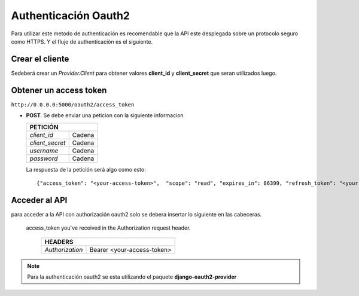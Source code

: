 Authenticación Oauth2
=====================

Para utilizar este metodo de authenticación es recomendable que la API este desplegada sobre un protocolo seguro
como HTTPS.
Y el flujo de authenticación es el siguiente.


Crear el cliente
----------------

Sedeberá crear un  *Provider.Client* para obtener valores **client_id** y **client_secret** que seran utilizados luego.

Obtener un access token
-----------------------

``http://0.0.0.0:5000/oauth2/access_token``

- **POST**. Se debe enviar una peticion con la siguiente informacion

  +-------------------------------------+
  |             PETICIÓN                |
  +===================+=================+
  | `client_id`       +      Cadena     |
  +-------------------+-----------------+
  | `client_secret`   +      Cadena     |
  +-------------------+-----------------+
  | `username`        +      Cadena     |
  +-------------------+-----------------+
  | `password`        +      Cadena     |
  +-------------------+-----------------+

  La respuesta de la petición será algo como esto::

  {"access_token": "<your-access-token>",  "scope": "read", "expires_in": 86399, "refresh_token": "<your-refresh-token>"}



Acceder al API
--------------

para acceder a la API con authorización oauth2 solo se debera insertar lo siguiente en las cabeceras.

 access_token you've received in the Authorization request header.

  +--------------------------------------------------+
  |                     HEADERS                      |
  +===================+==============================+
  | `Authorization`   +  Bearer <your-access-token>  |
  +-------------------+------------------------------+

.. note::

  Para la authenticación oauth2 se esta utilizando el paquete **django-oauth2-provider**
